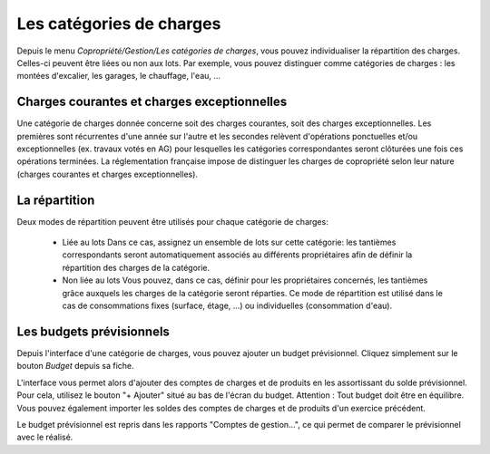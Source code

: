 Les catégories de charges
=========================

Depuis le menu *Copropriété/Gestion/Les catégories de charges*, vous pouvez individualiser la répartition des charges. Celles-ci peuvent être liées ou non aux lots.
Par exemple, vous pouvez distinguer comme catégories de charges : les montées d'excalier, les garages, le chauffage, l'eau, ...

Charges courantes et charges exceptionnelles
------------------------------------------

Une catégorie de charges donnée concerne soit des charges courantes, soit des charges exceptionnelles.
Les premières sont récurrentes d'une année sur l'autre et les secondes relèvent d'opérations ponctuelles et/ou exceptionnelles (ex. travaux votés en AG) pour lesquelles les catégories correspondantes seront clôturées une fois ces opérations terminées.
La réglementation française impose de distinguer les charges de copropriété selon leur nature (charges courantes et charges exceptionnelles).

La répartition
--------------

Deux modes de répartition peuvent être utilisés pour chaque catégorie de charges:

 * Liée au lots
   Dans ce cas, assignez un ensemble de lots sur cette catégorie: les tantièmes correspondants seront automatiquement associés au différents propriétaires afin de définir la répartition des charges de la catégorie.
 * Non liée au lots
   Vous pouvez, dans ce cas, définir pour les propriétaires concernés, les tantièmes grâce auxquels les charges de la catégorie seront réparties.
   Ce mode de répartition est utilisé dans le cas de consommations fixes (surface, étage, ...) ou individuelles (consommation d'eau).

Les budgets prévisionnels
-------------------------

Depuis l'interface d'une catégorie de charges, vous pouvez ajouter un budget prévisionnel.
Cliquez simplement sur le bouton *Budget* depuis sa fiche.  

L'interface vous permet alors d'ajouter des comptes de charges et de produits en les assortissant du solde prévisionnel. Pour cela, utilisez le bouton "+ Ajouter" situé au bas de l'écran du budget. Attention : Tout budget doit être en équilibre.
Vous pouvez également importer les soldes des comptes de charges et de produits d'un exercice précédent.

Le budget prévisionnel est repris dans les rapports "Comptes de gestion...", ce qui permet de comparer le prévisionnel avec le réalisé.

